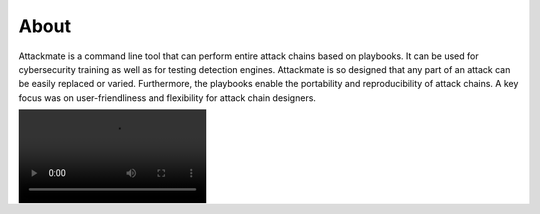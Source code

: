 =====
About
=====

Attackmate is a command line tool that can perform entire attack chains based on playbooks. It can be used for cybersecurity training as well as for testing detection engines. Attackmate is so designed that any part of an attack can be easily replaced or varied. Furthermore, the playbooks enable the portability and reproducibility of attack chains. A key focus was on user-friendliness and flexibility for attack chain designers.

.. image:: images/Demo.mp4
